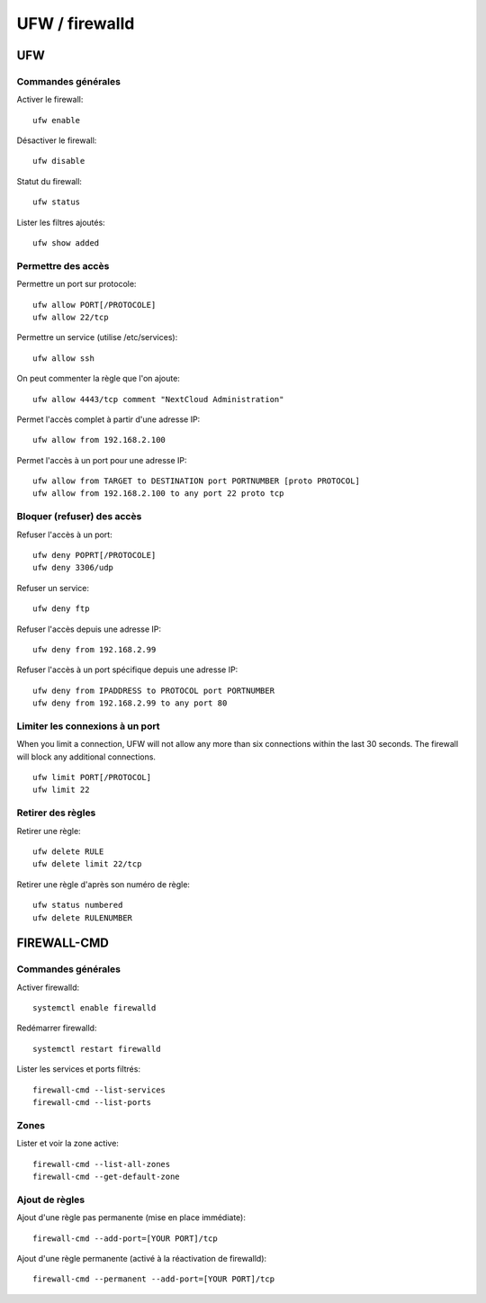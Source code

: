 UFW / firewalld
===============

UFW
---

Commandes générales
~~~~~~~~~~~~~~~~~~~

Activer le firewall::

   ufw enable
   
Désactiver le firewall::

   ufw disable

Statut du firewall::

   ufw status

Lister les filtres ajoutés::

   ufw show added


Permettre des accès
~~~~~~~~~~~~~~~~~~~

Permettre un port sur protocole::

   ufw allow PORT[/PROTOCOLE]
   ufw allow 22/tcp

Permettre un service (utilise /etc/services)::

   ufw allow ssh
   
On peut commenter la règle que l'on ajoute::

   ufw allow 4443/tcp comment "NextCloud Administration"

Permet l'accès complet à partir d'une adresse IP::

   ufw allow from 192.168.2.100

Permet l'accès à un port pour une adresse IP::

   ufw allow from TARGET to DESTINATION port PORTNUMBER [proto PROTOCOL]
   ufw allow from 192.168.2.100 to any port 22 proto tcp

Bloquer (refuser) des accès
~~~~~~~~~~~~~~~~~~~~~~~~~~~

Refuser l'accès à un port::

   ufw deny POPRT[/PROTOCOLE]
   ufw deny 3306/udp

Refuser un service::

   ufw deny ftp

Refuser l'accès depuis une adresse IP::

   ufw deny from 192.168.2.99

Refuser l'accès à un port spécifique depuis une adresse IP::

   ufw deny from IPADDRESS to PROTOCOL port PORTNUMBER
   ufw deny from 192.168.2.99 to any port 80

Limiter les connexions à un port
~~~~~~~~~~~~~~~~~~~~~~~~~~~~~~~

When you limit a connection, UFW will not allow any more than six connections within the last 30 seconds. The firewall will block any additional connections.
::

   ufw limit PORT[/PROTOCOL]
   ufw limit 22

Retirer des règles
~~~~~~~~~~~~~~~~~~

Retirer une règle::

   ufw delete RULE
   ufw delete limit 22/tcp
   
Retirer une règle d'après son numéro de règle::

    ufw status numbered
    ufw delete RULENUMBER

FIREWALL-CMD
------------

Commandes générales
~~~~~~~~~~~~~~~~~~~

Activer firewalld::

   systemctl enable firewalld
   
Redémarrer firewalld::

   systemctl restart firewalld
   
Lister les services et ports filtrés::

   firewall-cmd --list-services
   firewall-cmd --list-ports
   
Zones
~~~~~

Lister et voir la zone active::

   firewall-cmd --list-all-zones
   firewall-cmd --get-default-zone
   
   
Ajout de règles
~~~~~~~~~~~~~~~

Ajout d'une règle pas permanente (mise en place immédiate)::

   firewall-cmd --add-port=[YOUR PORT]/tcp
   
Ajout d'une règle permanente (activé à la réactivation de firewalld)::

   firewall-cmd --permanent --add-port=[YOUR PORT]/tcp

